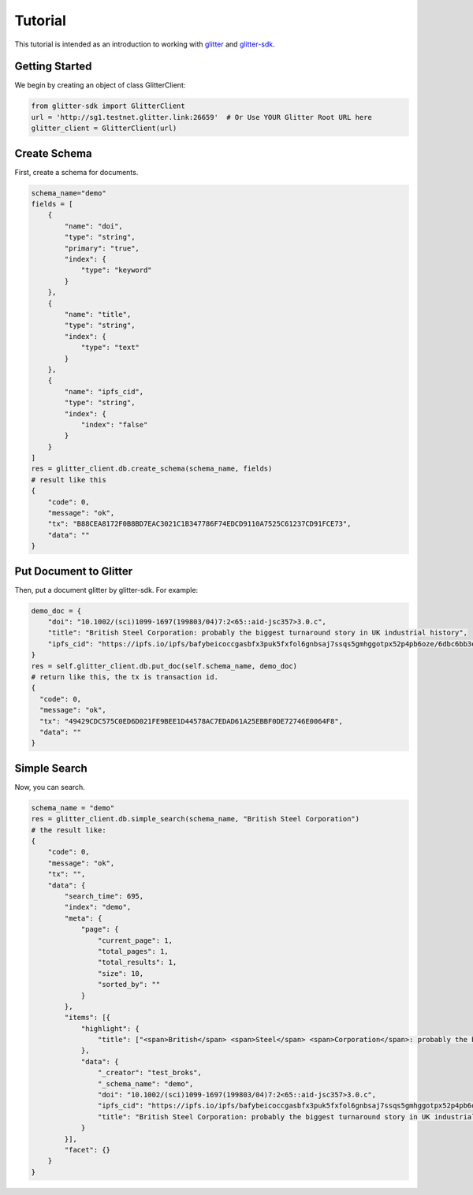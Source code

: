 =========================
 Tutorial
=========================
This tutorial is intended as an introduction to working with glitter_ and glitter-sdk_.


Getting Started
---------------

We begin by creating an object of class GlitterClient:

.. code-block:: python

    from glitter-sdk import GlitterClient
    url = 'http://sg1.testnet.glitter.link:26659'  # Or Use YOUR Glitter Root URL here
    glitter_client = GlitterClient(url)


Create Schema
------------------------
First, create a schema for documents.

.. code-block:: python

    schema_name="demo"
    fields = [
        {
            "name": "doi",
            "type": "string",
            "primary": "true",
            "index": {
                "type": "keyword"
            }
        },
        {
            "name": "title",
            "type": "string",
            "index": {
                "type": "text"
            }
        },
        {
            "name": "ipfs_cid",
            "type": "string",
            "index": {
                "index": "false"
            }
        }
    ]
    res = glitter_client.db.create_schema(schema_name, fields)
    # result like this
    {
        "code": 0,
        "message": "ok",
        "tx": "B88CEA8172F0B8BD7EAC3021C1B347786F74EDCD9110A7525C61237CD91FCE73",
        "data": ""
    }



Put Document to Glitter
--------------------------------
Then, put a document glitter by glitter-sdk.
For example:

.. code-block:: python

    demo_doc = {
        "doi": "10.1002/(sci)1099-1697(199803/04)7:2<65::aid-jsc357>3.0.c",
        "title": "British Steel Corporation: probably the biggest turnaround story in UK industrial history",
        "ipfs_cid": "https://ipfs.io/ipfs/bafybeicoccgasbfx3puk5fxfol6gnbsaj7ssqs5gmhggotpx52p4pb6oze/6dbc6bb3e4993915f5ca07ca854ac31c.pdf"
    }
    res = self.glitter_client.db.put_doc(self.schema_name, demo_doc)
    # return like this, the tx is transaction id.
    {
      "code": 0,
      "message": "ok",
      "tx": "49429CDC575C0ED6D021FE9BEE1D44578AC7EDAD61A25EBBF0DE72746E0064F8",
      "data": ""
    }


Simple Search
-------------------------------------------------
Now, you can search.

.. code-block:: python

    schema_name = "demo"
    res = glitter_client.db.simple_search(schema_name, "British Steel Corporation")
    # the result like:
    {
        "code": 0,
        "message": "ok",
        "tx": "",
        "data": {
            "search_time": 695,
            "index": "demo",
            "meta": {
                "page": {
                    "current_page": 1,
                    "total_pages": 1,
                    "total_results": 1,
                    "size": 10,
                    "sorted_by": ""
                }
            },
            "items": [{
                "highlight": {
                    "title": ["<span>British</span> <span>Steel</span> <span>Corporation</span>: probably the biggest turnaround story in UK industrial history"]
                },
                "data": {
                    "_creator": "test_broks",
                    "_schema_name": "demo",
                    "doi": "10.1002/(sci)1099-1697(199803/04)7:2<65::aid-jsc357>3.0.c",
                    "ipfs_cid": "https://ipfs.io/ipfs/bafybeicoccgasbfx3puk5fxfol6gnbsaj7ssqs5gmhggotpx52p4pb6oze/6dbc6bb3e4993915f5ca07ca854ac31c.pdf",
                    "title": "British Steel Corporation: probably the biggest turnaround story in UK industrial history"
                }
            }],
            "facet": {}
        }
    }


.. _glitter:
.. _glitter-sdk: